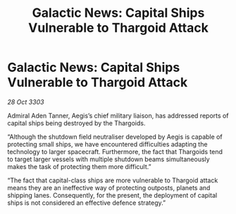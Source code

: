 :PROPERTIES:
:ID:       3b635597-b928-44ab-90e8-d04143003711
:END:
#+title: Galactic News: Capital Ships Vulnerable to Thargoid Attack
#+filetags: :Thargoid:3303:galnet:

* Galactic News: Capital Ships Vulnerable to Thargoid Attack

/28 Oct 3303/

Admiral Aden Tanner, Aegis’s chief military liaison, has addressed reports of capital ships being destroyed by the Thargoids. 

“Although the shutdown field neutraliser developed by Aegis is capable of protecting small ships, we have encountered difficulties adapting the technology to larger spacecraft. Furthermore, the fact that Thargoids tend to target larger vessels with multiple shutdown beams simultaneously makes the task of protecting them more difficult.” 

“The fact that capital-class ships are more vulnerable to Thargoid attack means they are an ineffective way of protecting outposts, planets and shipping lanes. Consequently, for the present, the deployment of capital ships is not considered an effective defence strategy.”

